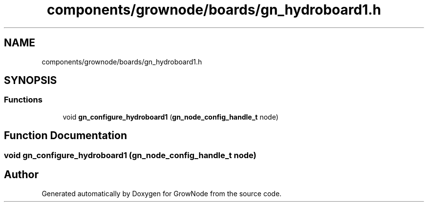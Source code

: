 .TH "components/grownode/boards/gn_hydroboard1.h" 3 "Thu Dec 30 2021" "GrowNode" \" -*- nroff -*-
.ad l
.nh
.SH NAME
components/grownode/boards/gn_hydroboard1.h
.SH SYNOPSIS
.br
.PP
.SS "Functions"

.in +1c
.ti -1c
.RI "void \fBgn_configure_hydroboard1\fP (\fBgn_node_config_handle_t\fP node)"
.br
.in -1c
.SH "Function Documentation"
.PP 
.SS "void gn_configure_hydroboard1 (\fBgn_node_config_handle_t\fP node)"

.SH "Author"
.PP 
Generated automatically by Doxygen for GrowNode from the source code\&.
